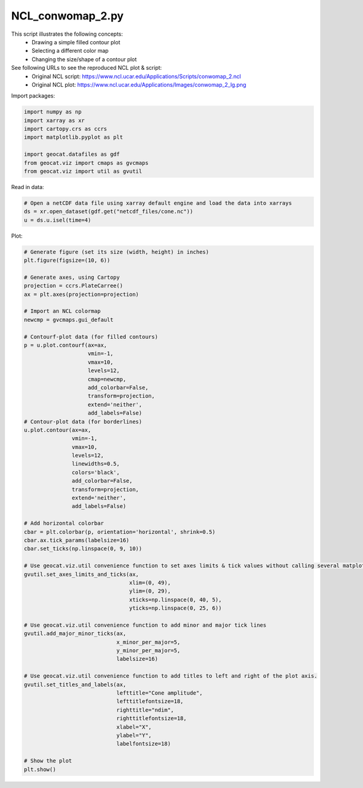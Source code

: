 
.. DO NOT EDIT.
.. THIS FILE WAS AUTOMATICALLY GENERATED BY SPHINX-GALLERY.
.. TO MAKE CHANGES, EDIT THE SOURCE PYTHON FILE:
.. "gallery/Contours/NCL_conwomap_2.py"
.. LINE NUMBERS ARE GIVEN BELOW.

.. only:: html

    .. note::
        :class: sphx-glr-download-link-note

        Click :ref:`here <sphx_glr_download_gallery_Contours_NCL_conwomap_2.py>`
        to download the full example code

.. rst-class:: sphx-glr-example-title

.. _sphx_glr_gallery_Contours_NCL_conwomap_2.py:


NCL_conwomap_2.py
=================
This script illustrates the following concepts:
   - Drawing a simple filled contour plot
   - Selecting a different color map
   - Changing the size/shape of a contour plot

See following URLs to see the reproduced NCL plot & script:
    - Original NCL script: https://www.ncl.ucar.edu/Applications/Scripts/conwomap_2.ncl
    - Original NCL plot: https://www.ncl.ucar.edu/Applications/Images/conwomap_2_lg.png

.. GENERATED FROM PYTHON SOURCE LINES 15-16

Import packages:

.. GENERATED FROM PYTHON SOURCE LINES 16-25

.. code-block:: default

    import numpy as np
    import xarray as xr
    import cartopy.crs as ccrs
    import matplotlib.pyplot as plt

    import geocat.datafiles as gdf
    from geocat.viz import cmaps as gvcmaps
    from geocat.viz import util as gvutil








.. GENERATED FROM PYTHON SOURCE LINES 26-27

Read in data:

.. GENERATED FROM PYTHON SOURCE LINES 27-32

.. code-block:: default


    # Open a netCDF data file using xarray default engine and load the data into xarrays
    ds = xr.open_dataset(gdf.get("netcdf_files/cone.nc"))
    u = ds.u.isel(time=4)








.. GENERATED FROM PYTHON SOURCE LINES 33-34

Plot:

.. GENERATED FROM PYTHON SOURCE LINES 34-97

.. code-block:: default


    # Generate figure (set its size (width, height) in inches)
    plt.figure(figsize=(10, 6))

    # Generate axes, using Cartopy
    projection = ccrs.PlateCarree()
    ax = plt.axes(projection=projection)

    # Import an NCL colormap
    newcmp = gvcmaps.gui_default

    # Contourf-plot data (for filled contours)
    p = u.plot.contourf(ax=ax,
                        vmin=-1,
                        vmax=10,
                        levels=12,
                        cmap=newcmp,
                        add_colorbar=False,
                        transform=projection,
                        extend='neither',
                        add_labels=False)
    # Contour-plot data (for borderlines)
    u.plot.contour(ax=ax,
                   vmin=-1,
                   vmax=10,
                   levels=12,
                   linewidths=0.5,
                   colors='black',
                   add_colorbar=False,
                   transform=projection,
                   extend='neither',
                   add_labels=False)

    # Add horizontal colorbar
    cbar = plt.colorbar(p, orientation='horizontal', shrink=0.5)
    cbar.ax.tick_params(labelsize=16)
    cbar.set_ticks(np.linspace(0, 9, 10))

    # Use geocat.viz.util convenience function to set axes limits & tick values without calling several matplotlib functions
    gvutil.set_axes_limits_and_ticks(ax,
                                     xlim=(0, 49),
                                     ylim=(0, 29),
                                     xticks=np.linspace(0, 40, 5),
                                     yticks=np.linspace(0, 25, 6))

    # Use geocat.viz.util convenience function to add minor and major tick lines
    gvutil.add_major_minor_ticks(ax,
                                 x_minor_per_major=5,
                                 y_minor_per_major=5,
                                 labelsize=16)

    # Use geocat.viz.util convenience function to add titles to left and right of the plot axis.
    gvutil.set_titles_and_labels(ax,
                                 lefttitle="Cone amplitude",
                                 lefttitlefontsize=18,
                                 righttitle="ndim",
                                 righttitlefontsize=18,
                                 xlabel="X",
                                 ylabel="Y",
                                 labelfontsize=18)

    # Show the plot
    plt.show()



.. image:: /gallery/Contours/images/sphx_glr_NCL_conwomap_2_001.png
    :alt: Cone amplitude, ndim
    :class: sphx-glr-single-img






.. rst-class:: sphx-glr-timing

   **Total running time of the script:** ( 0 minutes  0.270 seconds)


.. _sphx_glr_download_gallery_Contours_NCL_conwomap_2.py:


.. only :: html

 .. container:: sphx-glr-footer
    :class: sphx-glr-footer-example



  .. container:: sphx-glr-download sphx-glr-download-python

     :download:`Download Python source code: NCL_conwomap_2.py <NCL_conwomap_2.py>`



  .. container:: sphx-glr-download sphx-glr-download-jupyter

     :download:`Download Jupyter notebook: NCL_conwomap_2.ipynb <NCL_conwomap_2.ipynb>`


.. only:: html

 .. rst-class:: sphx-glr-signature

    `Gallery generated by Sphinx-Gallery <https://sphinx-gallery.github.io>`_
